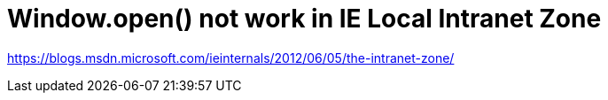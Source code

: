 = Window.open() not work in IE Local Intranet Zone
// :hp-image: /covers/cover.png
// :published_at: 2019-01-31
:hp-tags: Browser Compatibility, IE, Enhanced Protect Mode
:hp-alt-title: Compatibility issue in IE Protect Mode

https://blogs.msdn.microsoft.com/ieinternals/2012/06/05/the-intranet-zone/